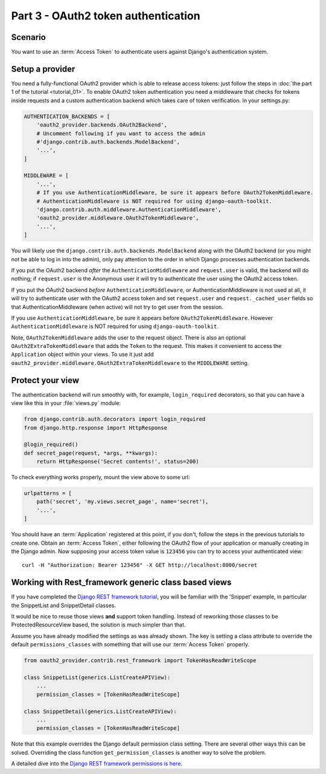 Part 3 - OAuth2 token authentication
====================================

Scenario
--------
You want to use an :term:`Access Token` to authenticate users against Django's authentication
system.

Setup a provider
----------------
You need a fully-functional OAuth2 provider which is able to release access tokens: just follow
the steps in :doc:`the part 1 of the tutorial <tutorial_01>`. To enable OAuth2 token authentication
you need a middleware that checks for tokens inside requests and a custom authentication backend
which takes care of token verification. In your settings.py:

.. code-block:: python

    AUTHENTICATION_BACKENDS = [
        'oauth2_provider.backends.OAuth2Backend',
        # Uncomment following if you want to access the admin
        #'django.contrib.auth.backends.ModelBackend',
        '...',
    ]

    MIDDLEWARE = [
        '...',
        # If you use AuthenticationMiddleware, be sure it appears before OAuth2TokenMiddleware.
        # AuthenticationMiddleware is NOT required for using django-oauth-toolkit.
        'django.contrib.auth.middleware.AuthenticationMiddleware',
        'oauth2_provider.middleware.OAuth2TokenMiddleware',
        '...',
    ]

You will likely use the ``django.contrib.auth.backends.ModelBackend`` along with the OAuth2 backend
(or you might not be able to log in into the admin), only pay attention to the order in which
Django processes authentication backends.

If you put the OAuth2 backend *after* the ``AuthenticationMiddleware`` and ``request.user`` is valid,
the backend will do nothing; if ``request.user`` is the Anonymous user it will try to authenticate
the user using the OAuth2 access token.

If you put the OAuth2 backend *before* ``AuthenticationMiddleware``, or AuthenticationMiddleware is
not used at all, it will try to authenticate user with the OAuth2 access token and set
``request.user`` and ``request._cached_user`` fields so that AuthenticationMiddleware (when active)
will not try to get user from the session.

If you use ``AuthenticationMiddleware``, be sure it appears before ``OAuth2TokenMiddleware``.
However ``AuthenticationMiddleware`` is NOT required for using ``django-oauth-toolkit``.

Note, ``OAuth2TokenMiddleware`` adds the user to the request object. There is also an optional ``OAuth2ExtraTokenMiddleware`` that adds the ``Token`` to the request. This makes it convenient to access the ``Application`` object within your views. To use it just add ``oauth2_provider.middleware.OAuth2ExtraTokenMiddleware`` to the ``MIDDLEWARE`` setting.

Protect your view
-----------------
The authentication backend will run smoothly with, for example, ``login_required`` decorators, so
that you can have a view like this in your :file:`views.py` module:

.. code-block:: python

    from django.contrib.auth.decorators import login_required
    from django.http.response import HttpResponse

    @login_required()
    def secret_page(request, *args, **kwargs):
        return HttpResponse('Secret contents!', status=200)

To check everything works properly, mount the view above to some url:

.. code-block:: python

    urlpatterns = [
        path('secret', 'my.views.secret_page', name='secret'),
        '...',
    ]

You should have an :term:`Application` registered at this point, if you don't, follow the steps in
the previous tutorials to create one. Obtain an :term:`Access Token`, either following the OAuth2
flow of your application or manually creating in the Django admin.
Now supposing your access token value is ``123456`` you can try to access your authenticated view:

::

    curl -H "Authorization: Bearer 123456" -X GET http://localhost:8000/secret

Working with Rest_framework generic class based views
-----------------------------------------------------

If you have completed the `Django REST framework tutorial
<https://www.django-rest-framework.org/tutorial/3-class-based-views/#using-generic-class-based-views>`_,
you will be familiar with the 'Snippet' example, in particular the SnippetList and SnippetDetail classes.

It would be nice to reuse those views **and** support token handling. Instead of reworking
those classes to be ProtectedResourceView based, the solution is much simpler than that.

Assume you have already modified the settings as was already shown.
The key is setting a class attribute to override the default ``permissions_classes`` with something that will use our :term:`Access Token` properly.

.. code-block:: python

    from oauth2_provider.contrib.rest_framework import TokenHasReadWriteScope

    class SnippetList(generics.ListCreateAPIView):
        ...
        permission_classes = [TokenHasReadWriteScope]

    class SnippetDetail(generics.ListCreateAPIView):
        ...
        permission_classes = [TokenHasReadWriteScope]

Note that this example overrides the Django default permission class setting. There are several other
ways this can be solved. Overriding the class function ``get_permission_classes`` is another way
to solve the problem.

A detailed dive into the `Django REST framework permissions is here. <https://www.django-rest-framework.org/api-guide/permissions/>`_

